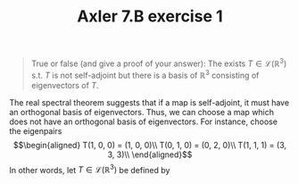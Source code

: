 #+TITLE: Axler 7.B exercise 1
#+begin_quote
True or false (and give a proof of your answer): The exists $T \in  \mathcal{L}(\mathbb{R}^3)$ s.t. $T$ is not self-adjoint but there is a basis of $\mathbb{R}^3$ consisting of eigenvectors of $T$.
#+end_quote

The real spectral theorem suggests that if a map is self-adjoint, it must have an orthogonal basis of eigenvectors. Thus, we can choose a map which does not have an orthogonal basis of eigenvectors. For instance, choose the eigenpairs
\[\begin{aligned}
T(1, 0, 0) = (1, 0, 0)\\
T(0, 1, 0) = (0, 2, 0)\\
T(1, 1, 1) = (3, 3, 3)\\
\end{aligned}\]
In other words, let $T \in  \mathcal{L}(\mathbb{R}^3)$ be defined by
